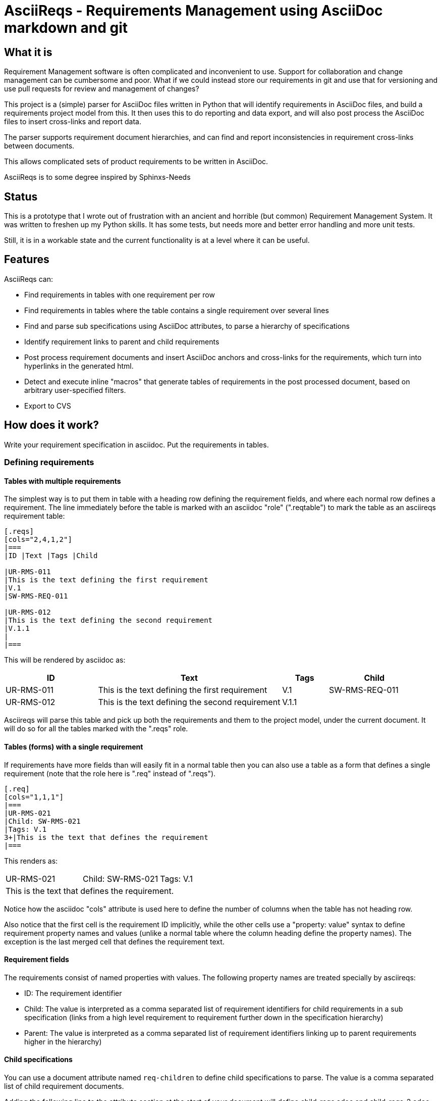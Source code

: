 = AsciiReqs - Requirements Management using AsciiDoc markdown and git

== What it is

Requirement Management software is often complicated and inconvenient to use.
Support for collaboration and change management can be cumbersome and poor.
What if we could instead store our requirements in git and use that for versioning and use pull requests for review and management of changes?

This project is a (simple) parser for AsciiDoc files written in Python that will identify requirements in AsciiDoc files, and build a requirements project model from this.
It then uses this to do reporting and data export, and will also post process the AsciiDoc files to insert cross-links and report data.

The parser supports requirement document hierarchies, and can find and report inconsistencies in requirement cross-links between documents.

This allows complicated sets of product requirements to be written in AsciiDoc.

AsciiReqs is to some degree inspired by Sphinxs-Needs

== Status

This is a prototype that I wrote out of frustration with an ancient and horrible (but common) Requirement Management System.  It was written to freshen up my Python skills.  It has some tests, but needs more and better error handling and more unit tests.

Still, it is in a workable state and the current functionality is at a level where it can be useful.

== Features

AsciiReqs can:

* Find requirements in tables with one requirement per row
* Find requirements in tables where the table contains a single requirement over several lines
* Find and parse sub specifications using AsciiDoc attributes, to parse a hierarchy of specifications
* Identify requirement links to parent and child requirements
* Post process requirement documents and insert AsciiDoc anchors and cross-links for the requirements, which turn into hyperlinks in the generated html.
* Detect and execute inline "macros" that generate tables of requirements in the post processed document, based on arbitrary user-specified filters.
* Export to CVS

== How does it work?

Write your requirement specification in asciidoc.
Put the requirements in tables.

=== Defining requirements

==== Tables with multiple requirements

The simplest way is to put them in table with a heading row defining the requirement fields, and where each normal row defines a requirement.
The line immediately before the table is marked with an asciidoc "role" (".reqtable") to mark the table as an asciireqs requirement table:

[source, asciidoc]
----
[.reqs]
[cols="2,4,1,2"]
|===
|ID |Text |Tags |Child

|UR-RMS-011
|This is the text defining the first requirement
|V.1
|SW-RMS-REQ-011

|UR-RMS-012
|This is the text defining the second requirement
|V.1.1
|
|===
----

This will be rendered by asciidoc as:
[cols="2,4,1,2"]
|===
|ID |Text |Tags |Child

|UR-RMS-011
|This is the text defining the first requirement
|V.1
|SW-RMS-REQ-011

|UR-RMS-012
|This is the text defining the second requirement
|V.1.1
|
|===

Asciireqs will parse this table and pick up both the requirements and them to the project model, under the current document.
It will do so for all the tables marked with the ".reqs" role.

==== Tables (forms) with a single requirement

If requirements have more fields than will easily fit in a normal table then you can also use a table as a form that defines a single requirement (note that the role here is ".req" instead of ".reqs").

[source, asciidoc]
----
[.req]
[cols="1,1,1"]
|===
|UR-RMS-021
|Child: SW-RMS-021
|Tags: V.1
3+|This is the text that defines the requirement
|===
----

This renders as:

[cols=3]
|===
|UR-RMS-021
|Child: SW-RMS-021
|Tags: V.1
3+|This is the text that defines the requirement.
|===

Notice how the asciidoc "cols" attribute is used here to define the number of columns when the table has not heading row.

Also notice that the first cell is the requirement ID implicitly, while the other cells use a "property: value" syntax to define requirement property names and values (unlike a normal table where the column heading define the property names).
The exception is the last merged cell that defines the requirement text.

==== Requirement fields

The requirements consist of named properties with values.
The following property names are treated specially by asciireqs:

* ID: The requirement identifier
* Child: The value is interpreted as a comma separated list of requirement identifiers for child requirements in a sub specification (links from a high level requirement to requirement further down in the specification hierarchy)
* Parent: The value is interpreted as a comma separated list of requirement identifiers linking up to parent requirements higher in the hierarchy)

==== Child specifications

You can use a document attribute named `req-children` to define child specifications to parse.
The value is a comma separated list of child requirement documents.

Adding the following line to the attribute section at the start of your document will define child-reqs.adoc and child-reqs-2.adoc as a child requirement documents:

[source, asciidoc]
----
:req-children: child-reqs.adoc, child-reqs-2.adoc
----

Asciireqs will parse these documents as well, as child documents in the specification hierarchy.

==== Other document attributes

You also need to define an attribute to tell asciireqs the prefix string for your requirement IDs.
The following defines "SW-REQ-" as the prefix for the current document's requirements (meaning that all requirement IDs are "SW-REQ-" followed by one or more digits):

[source, asciidoc]
----
:req-prefix: SW-REQ-
----

This attribute is necessary in order to identify the requirement IDs and insert cross-links when post-processing the documents.

=== Running asciireqs

Invoke asciireq with the name of the top level requirement document and an option to specify the output directory:

[source, bash]
----
asciireq -o outputdir my-spec.adoc
----

This will make asciireq parse my-spec.adoc and all child documents (recursively).
Parsing is followed by post-processing.
This writes each document to the output directory ("outputdir" in the example).
These documents have all requirements turned into hyperlinks, to make the specification easy to navigate.

Report generation macros are also processed, to put extra report data in the output documents.

=== Report generation macros

There are currently two "macros" that will be expanded by the post processing done by asciireqs:

==== The document hierarchy macro

Putting the following in a document will make ascireqs replace it with a hierarchical list that defines the document hierarchy (a figure generated from inline PlantUML would have been even nicer, of course):

[source, asciidoc]
----
`asciireq-hierarchy`
----

==== The requirement table macro

Putting the following in a document will make ascireqs replace it with a requirement table:

[source, asciidoc]
----
`asciireq-table: ID, Text, Tags; has_element(req["Tags"], "Rel-1")`
----

The list after the colon is a list of the column headings to put in the table (each heading is a requirement property name).
The list of property names can be followed by a semicolon and a filter expression.

The filter expression is a Python expression operating on a requirement object.
The requirement object is a variable named `req` and is a dictionary of property names and values (of type `str`).
If the expression evaluates to true then the requirement will be in the table.

In the example, the filter uses the helper function `has_element` to pick out all requirements where the "Tags" property contains the string "V.1".

The following helper functions are defined:

* has_element: This takes a requirement property value as the first argument and a target string as the second, and returns true if the target string is found in the property value.

* link_error: This takes the requirement object as a parameter and returns true if a parent-child link is defined in one direction but not both.
This is useful to generate tables of requirements with broken/inconsistent links.


If the filter expression is omitted then all the requirements in the current document are put in the table.

